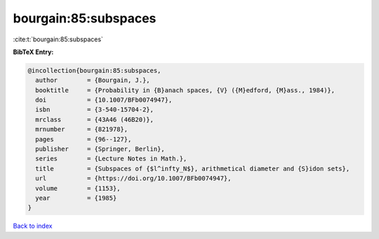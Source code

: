 bourgain:85:subspaces
=====================

:cite:t:`bourgain:85:subspaces`

**BibTeX Entry:**

.. code-block:: bibtex

   @incollection{bourgain:85:subspaces,
     author        = {Bourgain, J.},
     booktitle     = {Probability in {B}anach spaces, {V} ({M}edford, {M}ass., 1984)},
     doi           = {10.1007/BFb0074947},
     isbn          = {3-540-15704-2},
     mrclass       = {43A46 (46B20)},
     mrnumber      = {821978},
     pages         = {96--127},
     publisher     = {Springer, Berlin},
     series        = {Lecture Notes in Math.},
     title         = {Subspaces of {$l^infty_N$}, arithmetical diameter and {S}idon sets},
     url           = {https://doi.org/10.1007/BFb0074947},
     volume        = {1153},
     year          = {1985}
   }

`Back to index <../By-Cite-Keys.html>`_

